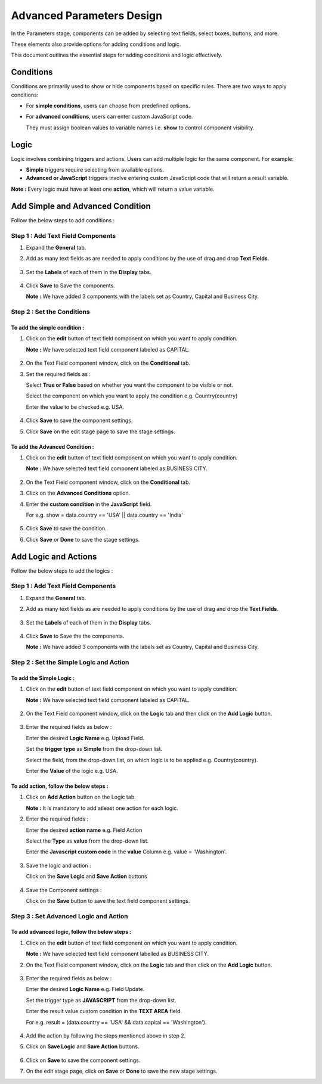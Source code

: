 Advanced Parameters Design
=======

In the Parameters stage, components can be added by selecting text fields, select boxes, buttons, and more. 

These elements also provide options for adding conditions and logic.

This document outlines the essential steps for adding conditions and logic effectively.

Conditions 
-------

Conditions are primarily used to show or hide components based on specific rules. There are two ways to apply conditions: 

* For **simple conditions**, users can choose from predefined options.
* For **advanced conditions**, users can enter custom JavaScript code. 
  
  They must assign boolean values to variable names i.e. **show** to control component visibility.

Logic
------

Logic involves combining triggers and actions. Users can add multiple logic for the same component. For example:

* **Simple** triggers require selecting from available options.

* **Advanced or JavaScript** triggers involve entering custom JavaScript code that will return a result variable.

**Note :** Every logic must have at least one **action**, which will return a value variable.


Add Simple and Advanced Condition
-----------

Follow the below steps to add conditions :

**Step 1 : Add Text Field Components**
++++++

#. Expand the **General** tab.
#. Add as many text fields as are needed to apply conditions by the use of drag and drop **Text Fields**.  
  
   .. figure:: ../../../_assets/web-app/adv-parameters/add-text-field.png
      :alt: web-app
      :width: 60%

#. Set the **Labels** of each of them in the **Display** tabs. 
   
   .. figure:: ../../../_assets/web-app/adv-parameters/text-field-label.png
      :alt: web-app
      :width: 60%

#. Click **Save** to Save the components.

   **Note :** We have added 3 components with the labels set as Country, Capital and Business City.

   .. figure:: ../../../_assets/web-app/adv-parameters/save-text-fields.png
      :alt: web-app
      :width: 60%
 
   
**Step 2 : Set the Conditions**
+++++++


**To add the simple condition :**
.......

#. Click on the **edit** button of text field component on which you want to apply condition.

   **Note :** We have selected text field component labeled as CAPITAL.

   .. figure:: ../../../_assets/web-app/adv-parameters/edit-text-field1.png
      :alt: web-app
      :width: 60%

#. On the Text Field component window, click on the **Conditional** tab.
#. Set the required fields as :

   Select **True or False** based on whether you want the component to be visible or not.

   Select the component on which you want to apply the condition e.g. Country(country)
   
   Enter the value to be checked e.g. USA.

   .. figure:: ../../../_assets/web-app/adv-parameters/add-simple-condition.png
      :alt: web-app
      :width: 60%

#. Click **Save** to save the component settings.

#. Click **Save** on the edit stage page to save the stage settings.

**To add the Advanced Condition :**
.............

#. Click on the **edit** button of text field component on which you want to apply condition.

   **Note :** We have selected text field component labeled as BUSINESS CITY.

   .. figure:: ../../../_assets/web-app/adv-parameters/edit-text-field2.png
      :alt: web-app
      :width: 60%

#. On the Text Field component window, click on the **Conditional** tab.
#. Click on the **Advanced Conditions** option.
#. Enter the **custom condition** in the **JavaScript** field.
   
   For e.g. show = data.country == 'USA' || data.country == 'India'
  
   .. figure:: ../../../_assets/web-app/adv-parameters/add-java-condition.png
      :alt: web-app
      :width: 60%

#. Click **Save** to save the condition.
#. Click **Save** or **Done** to save the stage settings.

   

Add Logic and Actions
-------

Follow the below steps to add the logics :

**Step 1 : Add Text Field Components**
+++++++++

#. Expand the **General** tab.
#. Add as many text fields as are needed to apply conditions by the use of drag and drop the **Text Fields**.  
   
   .. figure:: ../../../_assets/web-app/adv-parameters/add-text-field.png
      :alt: web-app
      :width: 60%
#. Set the **Labels** of each of them in the **Display** tabs. 

   .. figure:: ../../../_assets/web-app/adv-parameters/text-field-label.png
      :alt: web-app
      :width: 60%

#. Click **Save** to Save the the components.

   **Note :** We have added 3 components with the labels set as Country, Capital and Business City.
   
   .. figure:: ../../../_assets/web-app/adv-parameters/save-text-fields.png
      :alt: web-app
      :width: 60%
   


**Step 2 : Set the Simple Logic and Action**
+++++++++

**To add the Simple Logic :**
..........

#. Click on the **edit** button of text field component on which you want to apply condition.

   **Note :** We have selected text field component labeled as CAPITAL.

   .. figure:: ../../../_assets/web-app/adv-parameters/edit-text-field1.png
      :alt: web-app
      :width: 60%
   

#. On the Text Field component window, click on the **Logic** tab and then click on the **Add Logic** button.

   .. figure:: ../../../_assets/web-app/adv-parameters/add-logic.png
      :alt: web-app
      :width: 60%


#. Enter the required fields as below :

   Enter the desired **Logic Name** e.g. Upload Field.
   
   Set the **trigger type** as **Simple** from the drop-down list.
   
   Select the field, from the drop-down list, on which logic is to be applied e.g. Country(country).

   Enter the **Value** of the logic e.g. USA.

   .. figure:: ../../../_assets/web-app/adv-parameters/add-simple-logic.png
      :alt: web-app
      :width: 60%


**To add action, follow the below steps :**
............

#. Click on **Add Action** button on the Logic tab.

   **Note :** It is mandatory to add atleast one action for each logic.

#. Enter the required fields :

   Enter the desired **action name** e.g. Field Action

   Select the **Type** as **value** from the drop-down list.
   
   Enter the **Javascript custom code** in the **value** Column e.g. value = 'Washington'.

   .. figure:: ../../../_assets/web-app/adv-parameters/add-simple-action.png
      :alt: web-app
      :width: 60%

#. Save the logic and action :

   Click on the **Save Logic** and **Save Action** buttons

   .. figure:: ../../../_assets/web-app/adv-parameters/save-logic-action.png
      :alt: web-app
      :width: 60%

#. Save the Component settings :
   
   Click on the **Save** button to save the text field component settings.

    

**Step 3 : Set Advanced Logic and Action**
+++++++

**To add advanced logic, follow the below steps :**
..............

#. Click on the **edit** button of text field component on which you want to apply condition.

   **Note :** We have selected text field component labelled as BUSINESS CITY.

#. On the Text Field component window, click on the **Logic** tab and then click on the **Add Logic** button.
   
   .. figure:: ../../../_assets/web-app/adv-parameters/add-logic.png
      :alt: web-app
      :width: 60%

#. Enter the required fields as below :

   Enter the desired **Logic Name** e.g. Field Update.
   
   Set the trigger type as **JAVASCRIPT** from the drop-down list.
   
   Enter the result value custom condition in the **TEXT AREA** field.
   
   For e.g. result = (data.country == 'USA' && data.capital == 'Washington').
   
   .. figure:: ../../../_assets/web-app/adv-parameters/add-java-logic.png
      :alt: web-app
      :width: 60%

#. Add the action by following the steps mentioned above in step 2.
#. Click on **Save Logic** and **Save Action** buttons.

   .. figure:: ../../../_assets/web-app/adv-parameters/save-java-logic.png
      :alt: web-app
      :width: 60%

#. Click on **Save** to save the component settings.

#. On the edit stage page, click on **Save** or **Done** to save the new stage settings.



 
   









   


    
























      
